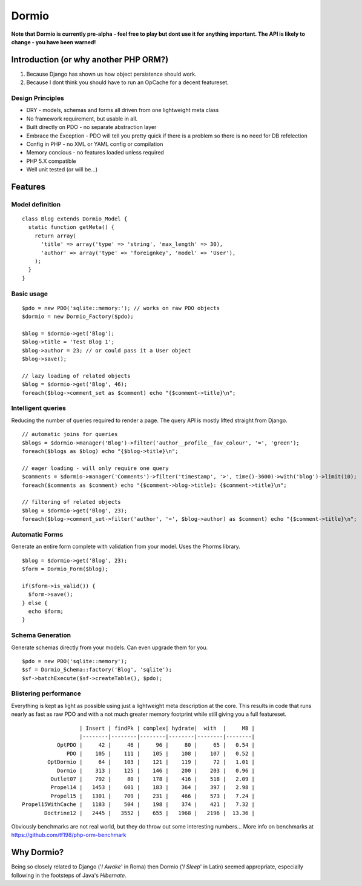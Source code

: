 Dormio
======

**Note that Dormio is currently pre-alpha - feel free to play but dont use it
for anything important.
The API is likely to change - you have been warned!**

Introduction (or why another PHP ORM?)
--------------------------------------
 
1) Because Django has shown us how object persistence should work.
2) Because I dont think you should have to run an OpCache for a decent featureset.

Design Principles
~~~~~~~~~~~~~~~~~

* DRY - models, schemas and forms all driven from one lightweight meta class
* No framework requirement, but usable in all.
* Built directly on PDO - no separate abstraction layer
* Embrace the Exception - PDO will tell you pretty quick if there is a problem so there is no need for DB refelection
* Config in PHP - no XML or YAML config or compilation
* Memory concious - no features loaded unless required
* PHP 5.X compatible
* Well unit tested (or will be...)
 
Features
--------

Model definition
~~~~~~~~~~~~~~~~
::

    class Blog extends Dormio_Model {
      static function getMeta() {
        return array(
          'title' => array('type' => 'string', 'max_length' => 30),
          'author' => array('type' => 'foreignkey', 'model' => 'User'),
        );
      }
    }

Basic usage
~~~~~~~~~~~
::

    $pdo = new PDO('sqlite::memory:'); // works on raw PDO objects
    $dormio = new Dormio_Factory($pdo);
    
    $blog = $dormio->get('Blog');
    $blog->title = 'Test Blog 1';
    $blog->author = 23; // or could pass it a User object
    $blog->save();
    
    // lazy loading of related objects
    $blog = $dormio->get('Blog', 46);
    foreach($blog->comment_set as $comment) echo "{$comment->title}\n";
    
Intelligent queries
~~~~~~~~~~~~~~~~~~~~
Reducing the number of queries required to render a page.  The query API is mostly lifted straight
from Django.
::

    // automatic joins for queries
    $blogs = $dormio->manager('Blog')->filter('author__profile__fav_colour', '=', 'green');
    foreach($blogs as $blog) echo "{$blog->title}\n";
    
    // eager loading - will only require one query
    $comments = $dormio->manager('Comments')->filter('timestamp', '>', time()-3600)->with('blog')->limit(10);
    foreach($comments as $comment) echo "{$comment->blog->title}: {$comment->title}\n";
    
    // filtering of related objects
    $blog = $dormio->get('Blog', 23);
    foreach($blog->comment_set->filter('author', '=', $blog->author) as $comment) echo "{$comment->title}\n";
    
Automatic Forms
~~~~~~~~~~~~~~~~
Generate an entire form complete with validation from your model.  Uses the Phorms library.
::

    $blog = $dormio->get('Blog', 23);
    $form = Dormio_Form($blog);
    
    if($form->is_valid()) {
      $form->save();
    } else {
      echo $form;
    }

Schema Generation
~~~~~~~~~~~~~~~~~~
Generate schemas directly from your models. Can even upgrade them for you.
::

    $pdo = new PDO('sqlite::memory');
    $sf = Dormio_Schema::factory('Blog', 'sqlite');
    $sf->batchExecute($sf->createTable(), $pdo);
    
Blistering performance
~~~~~~~~~~~~~~~~~~~~~~
Everything is kept as light as possible using just a lightweight meta description at the core.  This
results in code that runs nearly as fast as raw PDO and with a not much greater memory footprint while still
giving you a full featureset.
::

                      | Insert | findPk | complex| hydrate|  with  |     MB |
                      |--------|--------|--------|--------|--------|--------|
               OptPDO |     42 |     46 |     96 |     80 |     65 |   0.54 |
                  PDO |    105 |    111 |    105 |    108 |    107 |   0.52 |
            OptDormio |     64 |    103 |    121 |    119 |     72 |   1.01 |
               Dormio |    313 |    125 |    146 |    200 |    203 |   0.96 |
             Outlet07 |    792 |     80 |    178 |    416 |    518 |   2.09 |
             Propel14 |   1453 |    601 |    183 |    364 |    397 |   2.98 |
             Propel15 |   1301 |    709 |    231 |    466 |    573 |   7.24 |
    Propel15WithCache |   1183 |    504 |    198 |    374 |    421 |   7.32 |
           Doctrine12 |   2445 |   3552 |    655 |   1968 |   2196 |  13.36 |
           
Obviously benchmarks are not real world, but they do throw out some interesting numbers...
More info on benchmarks at https://github.com/tf198/php-orm-benchmark

Why Dormio?
-----------

Being so closely related to Django ('*I Awake*' in Roma) then Dormio ('*I Sleep*' in Latin) seemed appropriate, especially
following in the footsteps of Java's *Hibernate*.